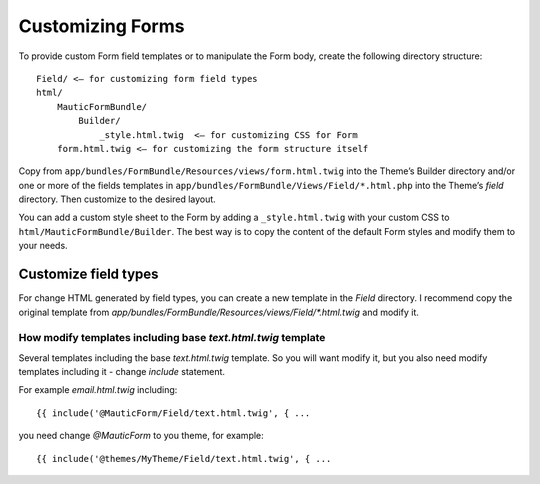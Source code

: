 Customizing Forms
#################

To provide custom Form field templates or to manipulate the Form body, create the following directory structure::

    Field/ <– for customizing form field types
    html/
        MauticFormBundle/
            Builder/
                _style.html.twig  <– for customizing CSS for Form
        form.html.twig <– for customizing the form structure itself

Copy from ``app/bundles/FormBundle/Resources/views/form.html.twig`` into the Theme’s Builder directory and/or one or more of the fields templates in ``app/bundles/FormBundle/Views/Field/*.html.php`` into the Theme’s `field` directory. Then customize to the desired layout.

You can add a custom style sheet to the Form by adding a ``_style.html.twig`` with your custom CSS to ``html/MauticFormBundle/Builder``. The best way is to copy the content of the default Form styles and modify them to your needs.

Customize field types
*********************

For change HTML generated by field types, you can create a new template in the `Field` directory.
I recommend copy the original template from `app/bundles/FormBundle/Resources/views/Field/*.html.twig` and modify it.


How modify templates including base `text.html.twig` template
=============================================================

Several templates including the base `text.html.twig` template.
So you will want modify it, but you also need modify templates including it - change `include` statement.

For example `email.html.twig` including::

    {{ include('@MauticForm/Field/text.html.twig', { ...

you need change `@MauticForm` to you theme, for example::

    {{ include('@themes/MyTheme/Field/text.html.twig', { ...